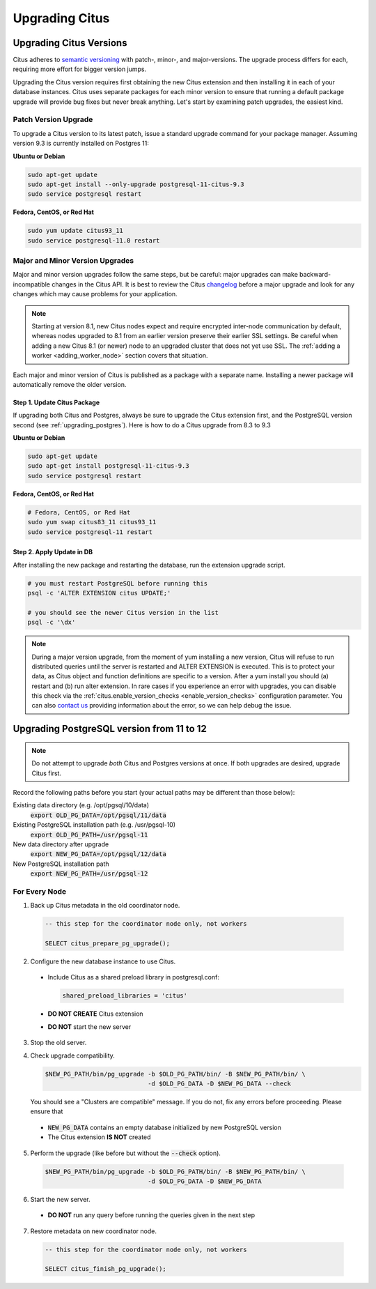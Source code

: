 .. _upgrading:

Upgrading Citus
$$$$$$$$$$$$$$$

.. _upgrading_citus:

Upgrading Citus Versions
########################

Citus adheres to `semantic versioning <http://semver.org/>`_ with patch-, minor-, and major-versions. The upgrade process differs for each, requiring more effort for bigger version jumps.

Upgrading the Citus version requires first obtaining the new Citus extension and then installing it in each of your database instances. Citus uses separate packages for each minor version to ensure that running a default package upgrade will provide bug fixes but never break anything. Let's start by examining patch upgrades, the easiest kind.

Patch Version Upgrade
---------------------

To upgrade a Citus version to its latest patch, issue a standard upgrade command for your package manager. Assuming version 9.3 is currently installed on Postgres 11:

**Ubuntu or Debian**

.. code-block:: bash

  sudo apt-get update
  sudo apt-get install --only-upgrade postgresql-11-citus-9.3
  sudo service postgresql restart

**Fedora, CentOS, or Red Hat**

.. code-block:: bash

  sudo yum update citus93_11
  sudo service postgresql-11.0 restart

.. _major_minor_upgrade:

Major and Minor Version Upgrades
--------------------------------

Major and minor version upgrades follow the same steps, but be careful: major upgrades can make backward-incompatible changes in the Citus API. It is best to review the Citus `changelog <https://github.com/citusdata/citus/blob/master/CHANGELOG.md>`_ before a major upgrade and look for any changes which may cause problems for your application.

.. note::

   Starting at version 8.1, new Citus nodes expect and require encrypted inter-node communication by default, whereas nodes upgraded to 8.1 from an earlier version preserve their earlier SSL settings. Be careful when adding a new Citus 8.1 (or newer) node to an upgraded cluster that does not yet use SSL. The :ref:`adding a worker <adding_worker_node>` section covers that situation.

Each major and minor version of Citus is published as a package with a separate name. Installing a newer package will automatically remove the older version.

Step 1. Update Citus Package
~~~~~~~~~~~~~~~~~~~~~~~~~~~~

If upgrading both Citus and Postgres, always be sure to upgrade the Citus extension first, and the PostgreSQL version second (see :ref:`upgrading_postgres`). Here is how to do a Citus upgrade from 8.3 to 9.3

**Ubuntu or Debian**

.. code-block:: bash

  sudo apt-get update
  sudo apt-get install postgresql-11-citus-9.3
  sudo service postgresql restart

**Fedora, CentOS, or Red Hat**

.. code-block:: bash

  # Fedora, CentOS, or Red Hat
  sudo yum swap citus83_11 citus93_11
  sudo service postgresql-11 restart

Step 2. Apply Update in DB
~~~~~~~~~~~~~~~~~~~~~~~~~~

After installing the new package and restarting the database, run the extension upgrade script.

.. code-block:: bash

  # you must restart PostgreSQL before running this
  psql -c 'ALTER EXTENSION citus UPDATE;'

  # you should see the newer Citus version in the list
  psql -c '\dx'


.. note::

  During a major version upgrade, from the moment of yum installing a new
  version, Citus will refuse to run distributed queries until the server is restarted and
  ALTER EXTENSION is executed. This is to protect your data, as Citus object and
  function definitions are specific to a version. After a yum install you
  should (a) restart and (b) run alter extension. In rare cases if you
  experience an error with upgrades, you can disable this check via the
  :ref:`citus.enable_version_checks <enable_version_checks>` configuration
  parameter. You can also `contact us <https://www.citusdata.com/about/contact_us>`_
  providing information about the error, so we can help debug the issue.

.. _upgrading_postgres:

Upgrading PostgreSQL version from 11 to 12
##########################################

.. note::

   Do not attempt to upgrade *both* Citus and Postgres versions at once. If both upgrades are desired, upgrade Citus first.

Record the following paths before you start (your actual paths may be different than those below):

Existing data directory (e.g. /opt/pgsql/10/data)
  :code:`export OLD_PG_DATA=/opt/pgsql/11/data`

Existing PostgreSQL installation path (e.g. /usr/pgsql-10)
  :code:`export OLD_PG_PATH=/usr/pgsql-11`

New data directory after upgrade
  :code:`export NEW_PG_DATA=/opt/pgsql/12/data`

New PostgreSQL installation path
  :code:`export NEW_PG_PATH=/usr/pgsql-12`

For Every Node
--------------

1. Back up Citus metadata in the old coordinator node.

  .. code-block:: postgres

    -- this step for the coordinator node only, not workers

    SELECT citus_prepare_pg_upgrade();

2. Configure the new database instance to use Citus.

  * Include Citus as a shared preload library in postgresql.conf:

    .. code-block:: ini

      shared_preload_libraries = 'citus'

  * **DO NOT CREATE** Citus extension

  * **DO NOT** start the new server

3. Stop the old server.

4. Check upgrade compatibility.

   .. code-block:: bash

     $NEW_PG_PATH/bin/pg_upgrade -b $OLD_PG_PATH/bin/ -B $NEW_PG_PATH/bin/ \
                                 -d $OLD_PG_DATA -D $NEW_PG_DATA --check

   You should see a "Clusters are compatible" message. If you do not, fix any errors before proceeding. Please ensure that

  * :code:`NEW_PG_DATA` contains an empty database initialized by new PostgreSQL version
  * The Citus extension **IS NOT** created

5. Perform the upgrade (like before but without the :code:`--check` option).

  .. code-block:: bash

    $NEW_PG_PATH/bin/pg_upgrade -b $OLD_PG_PATH/bin/ -B $NEW_PG_PATH/bin/ \
                                -d $OLD_PG_DATA -D $NEW_PG_DATA

6. Start the new server.

  * **DO NOT** run any query before running the queries given in the next step

7. Restore metadata on new coordinator node.

  .. code-block:: postgres

    -- this step for the coordinator node only, not workers

    SELECT citus_finish_pg_upgrade();
